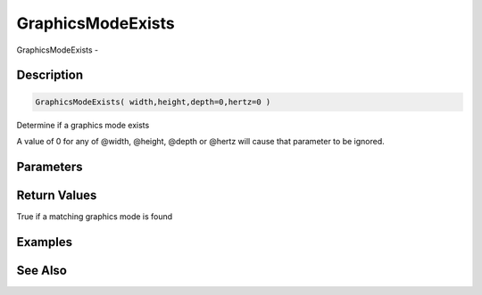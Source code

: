 .. _func_graphics_graphicsmodeexists:

==================
GraphicsModeExists
==================

GraphicsModeExists - 

Description
===========

.. code-block:: blitzmax

    GraphicsModeExists( width,height,depth=0,hertz=0 )

Determine if a graphics mode exists

A value of 0 for any of @width, @height, @depth or @hertz will cause that
parameter to be ignored.

Parameters
==========

Return Values
=============

True if a matching graphics mode is found

Examples
========

See Also
========



